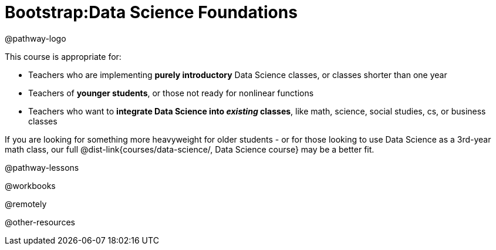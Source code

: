 = Bootstrap:Data Science Foundations

@pathway-logo

This course is appropriate for:

- Teachers who are implementing *purely introductory* Data Science classes, or classes shorter than one year
- Teachers of *younger students*, or those not ready for nonlinear functions
- Teachers who want to *integrate Data Science into _existing_ classes*, like math, science, social studies, cs, or business classes

If you are looking for something more heavyweight for older students - or for those looking to use Data Science as a 3rd-year math class, our full @dist-link{courses/data-science/, Data Science course} may be a better fit.

@pathway-lessons

@workbooks

@remotely

@other-resources














